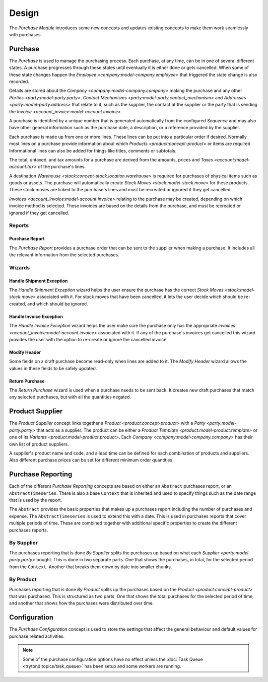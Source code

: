 ******
Design
******

The *Purchase Module* introduces some new concepts and updates existing
concepts to make them work seamlessly with purchases.

.. _model-purchase.purchase:

Purchase
========

The *Purchase* is used to manage the purchasing process.
Each purchase, at any time, can be in one of several different states.
A purchase progresses through these states until eventually it is either done
or gets cancelled.
When some of these state changes happen the
`Employee <company:model-company.employee>` that triggered the state change is
also recorded.

Details are stored about the `Company <company:model-company.company>` making
the purchase and any other `Parties <party:model-party.party>`,
`Contact Mechanisms <party:model-party.contact_mechanism>` and
`Addresses <party:model-party.address>` that relate to it, such as the
supplier, the contact at the supplier or the party that is sending the
`Invoice <account_invoice:model-account.invoice>`.

A purchase is identified by a unique number that is generated automatically
from the configured *Sequence* and may also have other general information such
as the purchase date, a description, or a reference provided by the supplier.

Each purchase is made up from one or more lines.
These lines can be put into a particular order if desired.
Normally most lines on a purchase provide information about which
`Products <product:concept-product>` or items are required.
Informational lines can also be added for things like titles, comments or
subtotals.

The total, untaxed, and tax amounts for a purchase are derived from the
amounts, prices and `Taxes <account:model-account.tax>` of the purchase's
lines.

A destination `Warehouse <stock:concept-stock.location.warehouse>` is required
for purchases of physical items such as goods or assets.
The purchase will automatically create `Stock Moves <stock:model-stock.move>`
for these products.
These stock moves are linked to the purchase's lines and must be
recreated or ignored if they get cancelled.

`Invoices <account_invoice:model-account.invoice>` relating to the purchase
may be created, depending on which invoice method is selected.
These invoices are based on the details from the purchase, and must be
recreated or ignored if they get cancelled.

.. seealso::

   Purchases can be found by opening the main menu item:

      |Purchase --> Purchases|__ menu item.

      .. |Purchase --> Purchases| replace:: :menuselection:`Purchase --> Purchases`
      __ https://demo.tryton.org/model/purchase.purchase

Reports
-------

.. _report-purchase.purchase:

Purchase Report
^^^^^^^^^^^^^^^

The *Purchase Report* provides a purchase order that can be sent to the
supplier when making a purchase.
It includes all the relevant information from the selected purchases.

Wizards
-------

.. _wizard-purchase.handle.shipment.exception:

Handle Shipment Exception
^^^^^^^^^^^^^^^^^^^^^^^^^

The *Handle Shipment Exception* wizard helps the user ensure the purchase
has the correct `Stock Moves <stock:model-stock.move>` associated with it.
For stock moves that have been cancelled, it lets the user decide which
should be re-created, and which should be ignored.

.. _wizard-purchase.handle.invoice.exception:

Handle Invoice Exception
^^^^^^^^^^^^^^^^^^^^^^^^

The *Handle Invoice Exception* wizard helps the user make sure the purchase
only has the appropriate `Invoices <account_invoice:model-account.invoice>`
associated with it.
If any of the purchase's invoices get cancelled this wizard provides the user
with the option to re-create or ignore the cancelled invoice.

.. _wizard-purchase.modify_header:

Modify Header
^^^^^^^^^^^^^

Some fields on a draft purchase become read-only when lines are added to it.
The *Modify Header* wizard allows the values in these fields to be safely
updated.

.. _wizard-purchase.return_purchase:

Return Purchase
^^^^^^^^^^^^^^^

The *Return Purchase* wizard is used when a purchase needs to be sent back.
It creates new draft purchases that match any selected purchases, but with
all the quantities negated.

.. _model-purchase.product_supplier:

Product Supplier
================

The *Product Supplier* concept links together a
`Product <product:concept-product>` with a `Party <party:model-party.party>`
that acts as a supplier.
The product can be either a `Product Template <product:model-product.template>`
or one of its `Variants <product:model-product.product>`.
Each `Company <company:model-company.company>` has their own list of product
suppliers.

A supplier's product name and code, and a lead time can be defined for each
combination of products and suppliers.
Also different purchase prices can be set for different minimum order
quantities.

.. seealso::

   A list of products and their suppliers can be found by opening the main
   menu item:

      |Products --> Products --> Suppliers|__

      .. |Products --> Products --> Suppliers| replace:: :menuselection:`Products --> Products --> Suppliers`
      __ https://demo.tryton.org/model/purchase.product_supplier

.. _concept-purchase.reporting:

Purchase Reporting
==================

Each of the different *Purchase Reporting* concepts are based on either an
``Abstract`` purchases report, or an ``AbstractTimeseries``.
There is also a base ``Context`` that is inherited and used to specify things
such as the date range that is used by the report.

The ``Abstract`` provides the basic properties that makes up a purchases report
including the number of purchases and expense.
The ``AbstractTimeseries`` is used to extend this with a date.
This is used in purchases reports that cover multiple periods of time.
These are combined together with additional specific properties to create the
different purchases reports.

.. seealso::

   Purchases reports can be accessed from the main menu item:

      :menuselection:`Purchases --> Reporting --> Purchases`

.. _model-purchase.reporting.supplier:
.. _model-purchase.reporting.supplier.time_series:

By Supplier
-----------

The purchases reporting that is done *By Supplier* splits the purchases up
based on what each `Supplier <party:model-party.party>` bought.
This is done in two separate parts.
One that shows the purchases, in total, for the selected period from the
``Context``.
Another that breaks them down by date into smaller chunks.

.. _model-purchase.reporting.product:
.. _model-purchase.reporting.product.time_series:

By Product
----------

Purchases reporting that is done *By Product* splits up the purchases based on
the `Product <product:concept-product>` that was purchased.
This is structured as two parts.
One that shows the total purchases for the selected period of time, and another
that shows how the purchases were distributed over time.

.. _model-purchase.configuration:

Configuration
=============

The *Purchase Configuration* concept is used to store the settings that affect
the general behaviour and default values for purchase related activities.

.. note::

   Some of the purchase configuration options have no effect unless the
   :doc:`Task Queue <trytond:topics/task_queue>` has been setup and some
   workers are running.

.. seealso::

   Purchase configuration settings are found by opening the main menu item:

      |Purchase --> Configuration --> Configuration|__

      .. |Purchase --> Configuration --> Configuration| replace:: :menuselection:`Purchase --> Configuration --> Configuration`
      __ https://demo.tryton.org/model/purchase.configuration/1

